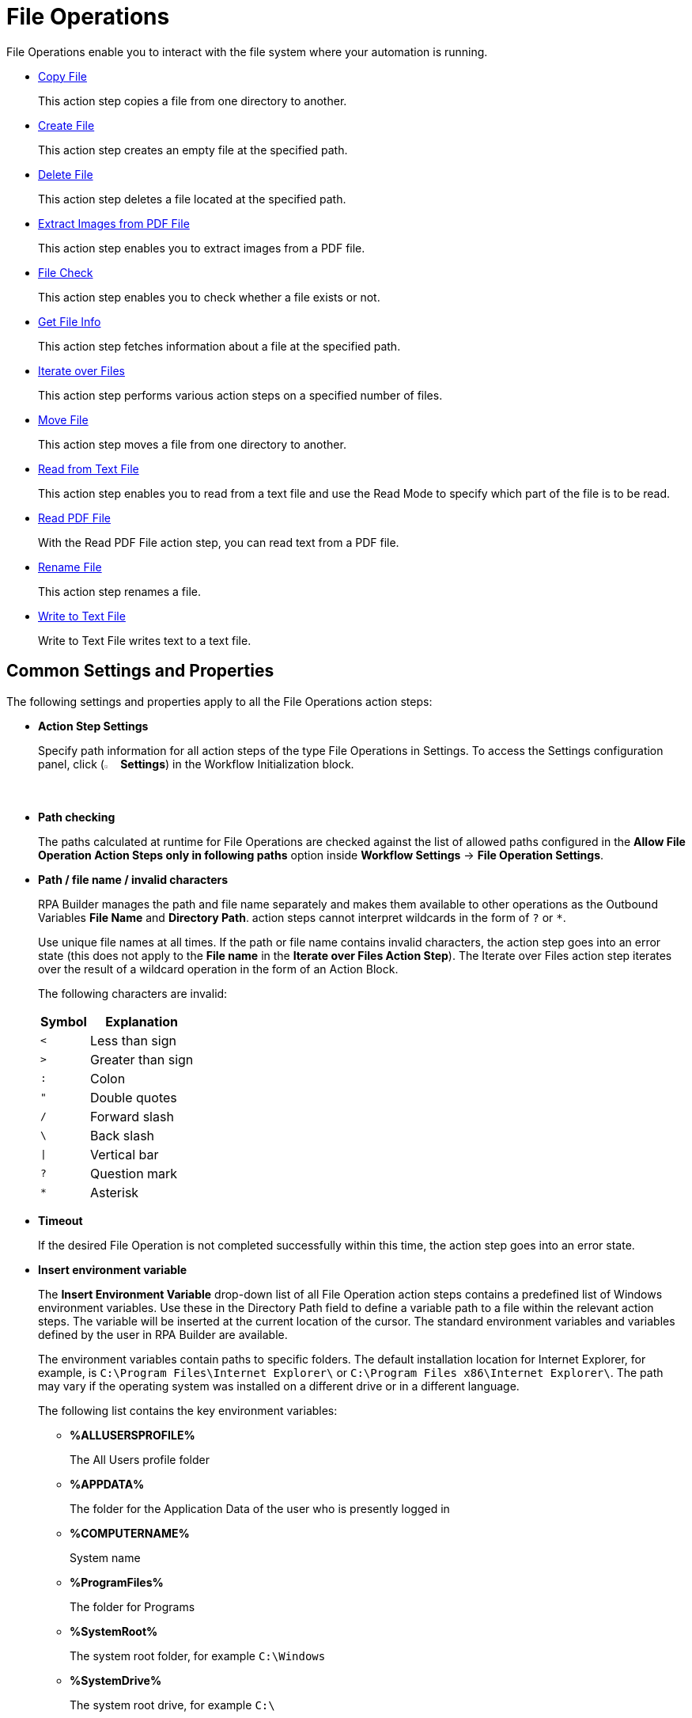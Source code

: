 

= File Operations

File Operations enable you to interact with the file system where your automation is running.

* xref:toolbox-file-operations-copy-file.adoc[Copy File]
+
This action step copies a file from one directory to another.
* xref:toolbox-file-operations-create-file.adoc[Create File]
+
This action step creates an empty file at the specified path.
* xref:toolbox-file-operations-delete-file.adoc[Delete File]
+
This action step deletes a file located at the specified path.
* xref:toolbox-file-operations-extract-images-from-pdf-file.adoc[Extract Images from PDF File]
+
This action step enables you to extract images from a PDF file.
* xref:toolbox-file-operations-file-check.adoc[File Check]
+
This action step enables you to check whether a file exists or not.
* xref:toolbox-file-operations-get-file-info.adoc[Get File Info]
+
This action step fetches information about a file at the specified path.
* xref:toolbox-file-operations-iterate-over-files.adoc[Iterate over Files]
+
This action step performs various action steps on a specified number of files.
* xref:toolbox-file-operations-move-file.adoc[Move File]
+
This action step moves a file from one directory to another.
* xref:toolbox-file-operations-read-from-text-file.adoc[Read from Text File]
+
This action step enables you to read from a text file and use the Read Mode to specify which part of the file is to be read.
* xref:toolbox-file-operations-read-pdf-file.adoc[Read PDF File]
+
With the Read PDF File action step, you can read text from a PDF file.
* xref:toolbox-file-operations-rename-file.adoc[Rename File]
+
This action step renames a file.
* xref:toolbox-file-operations-write-to-text-file.adoc[Write to Text File]
+
Write to Text File writes text to a text file.

[[common-settings]]
== Common Settings and Properties

The following settings and properties apply to all the File Operations action steps:

* *Action Step Settings*
+
Specify path information for all action steps of the type File Operations in Settings. To access the Settings configuration panel, click (image:settings-icon.png[The Settings icon, 2%, 2%] *Settings*) in the Workflow Initialization block.
* *Path checking*
+
The paths calculated at runtime for File Operations are checked against the list of allowed paths configured in the *Allow File Operation Action Steps only in following paths* option inside *Workflow Settings* -> *File Operation Settings*.

[[invalid-characters]]
* *Path / file name / invalid characters*
+
RPA Builder manages the path and file name separately and makes them available to other operations as the Outbound Variables *File Name* and *Directory Path*. action steps cannot interpret wildcards in the form of `?` or `*`. 
+
Use unique file names at all times. If the path or file name contains invalid characters, the action step goes into an error state (this does not apply to the *File name* in the *Iterate over Files Action Step*). The Iterate over Files action step iterates over the result of a wildcard operation in the form of an Action Block.
+
The following characters are invalid:
+
[%header%autowidth.spread,cols=".^a,.^a]
|===
| Symbol | Explanation
| `<` | Less than sign
| `>` | Greater than sign
| `:` | Colon
| `"` | Double quotes
| `/` | Forward slash
| `\` | Back slash
| `\|` | Vertical bar
| `?` | Question mark
| `*` | Asterisk
|===

* *Timeout*
+
If the desired File Operation is not completed successfully within this time, the action step goes into an error state.

* *Insert environment variable*
+
The *Insert Environment Variable* drop-down list of all File Operation action steps contains a predefined list of Windows environment variables. Use these in the Directory Path field to define a variable path to a file within the relevant action steps. The variable will be inserted at the current location of the cursor. The standard environment variables and variables defined by the user in RPA Builder are available.
+
The environment variables contain paths to specific folders. The default installation location for Internet Explorer, for example, is `C:\Program Files\Internet Explorer\` or `C:\Program Files x86\Internet Explorer\`. The path may vary if the operating system was installed on a different drive or in a different language.
+
The following list contains the key environment variables:
+
** *%ALLUSERSPROFILE%*
+
The All Users profile folder
** *%APPDATA%*
+
The folder for the Application Data of the user who is presently logged in
** *%COMPUTERNAME%*
+
System name
** *%ProgramFiles%*
+
The folder for Programs
** *%SystemRoot%*
+
The system root folder, for example `C:\Windows`
** *%SystemDrive%*
+
The system root drive, for example `C:\`
** *%USERPROFILE%*
+
The profile folder for the user who is presently logged in

* *Insert Script Variable*
+
The *Insert Script Variable* drop-down list of all File Operation action steps contains a predefined list of script variables. Use these in the Directory Path field to define a variable path to a file within the relevant action steps. The variable is inserted at the current location of the cursor.
+
The following RPA Builder script variables are available:
+
** *Computer Name*
+
This script variable `{@ComputerName}` inserts the name of the computer on which the Action Script is presently running.
** *Local Host Name*
+
This script variable `{$HostName}` inserts the name of the host on which the Action Script is presently running. The host name may differ from the computer name if, for example, several virtual machines are running on one host.
** *Login User Name*
+
This script variable `{$UserName}` inserts the name of the user who is logged in.
** *New Line*
+
This script variable `{@CRLF}` creates a line break. This script variable works only in the action step Write to Text File.
** *Script Run Directory*
+
The script variable `{@ScriptDir}` returns the directory containing the Workflow without a trailing backslash.
** *Tabulator*
+
This script variable `{@TAB}` inserts a tab stop. This script variable works only in the action step Write to Text File.

* *User privileges*
+
For all action steps of the type File Operations, the file operations are successful only if the user who is presently logged in has privileges to access the directories and files used.
